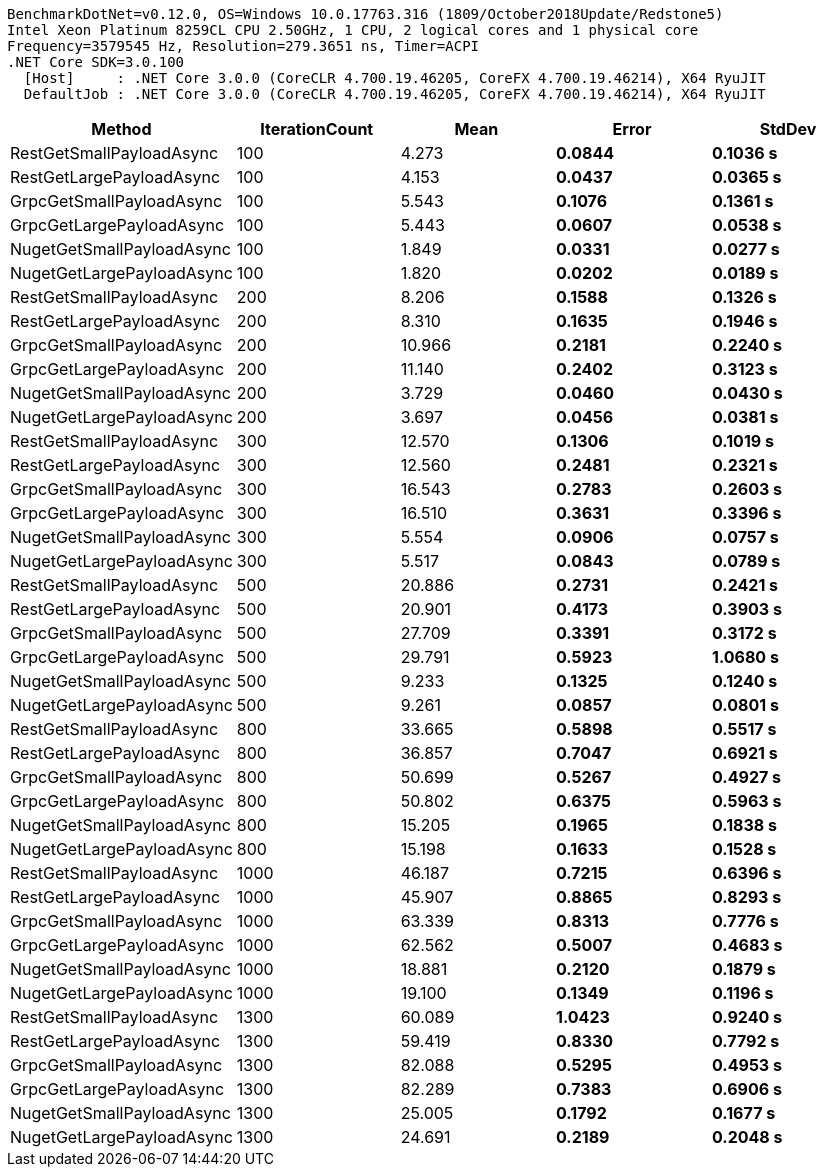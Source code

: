 ....
BenchmarkDotNet=v0.12.0, OS=Windows 10.0.17763.316 (1809/October2018Update/Redstone5)
Intel Xeon Platinum 8259CL CPU 2.50GHz, 1 CPU, 2 logical cores and 1 physical core
Frequency=3579545 Hz, Resolution=279.3651 ns, Timer=ACPI
.NET Core SDK=3.0.100
  [Host]     : .NET Core 3.0.0 (CoreCLR 4.700.19.46205, CoreFX 4.700.19.46214), X64 RyuJIT
  DefaultJob : .NET Core 3.0.0 (CoreCLR 4.700.19.46205, CoreFX 4.700.19.46214), X64 RyuJIT

....
[options="header"]
|===
|                     Method|  IterationCount|      Mean|     Error|    StdDev
|   RestGetSmallPayloadAsync|             100|   4.273 s|  0.0844 s|  0.1036 s
|   RestGetLargePayloadAsync|             100|   4.153 s|  0.0437 s|  0.0365 s
|   GrpcGetSmallPayloadAsync|             100|   5.543 s|  0.1076 s|  0.1361 s
|   GrpcGetLargePayloadAsync|             100|   5.443 s|  0.0607 s|  0.0538 s
|  NugetGetSmallPayloadAsync|             100|   1.849 s|  0.0331 s|  0.0277 s
|  NugetGetLargePayloadAsync|             100|   1.820 s|  0.0202 s|  0.0189 s
|   RestGetSmallPayloadAsync|             200|   8.206 s|  0.1588 s|  0.1326 s
|   RestGetLargePayloadAsync|             200|   8.310 s|  0.1635 s|  0.1946 s
|   GrpcGetSmallPayloadAsync|             200|  10.966 s|  0.2181 s|  0.2240 s
|   GrpcGetLargePayloadAsync|             200|  11.140 s|  0.2402 s|  0.3123 s
|  NugetGetSmallPayloadAsync|             200|   3.729 s|  0.0460 s|  0.0430 s
|  NugetGetLargePayloadAsync|             200|   3.697 s|  0.0456 s|  0.0381 s
|   RestGetSmallPayloadAsync|             300|  12.570 s|  0.1306 s|  0.1019 s
|   RestGetLargePayloadAsync|             300|  12.560 s|  0.2481 s|  0.2321 s
|   GrpcGetSmallPayloadAsync|             300|  16.543 s|  0.2783 s|  0.2603 s
|   GrpcGetLargePayloadAsync|             300|  16.510 s|  0.3631 s|  0.3396 s
|  NugetGetSmallPayloadAsync|             300|   5.554 s|  0.0906 s|  0.0757 s
|  NugetGetLargePayloadAsync|             300|   5.517 s|  0.0843 s|  0.0789 s
|   RestGetSmallPayloadAsync|             500|  20.886 s|  0.2731 s|  0.2421 s
|   RestGetLargePayloadAsync|             500|  20.901 s|  0.4173 s|  0.3903 s
|   GrpcGetSmallPayloadAsync|             500|  27.709 s|  0.3391 s|  0.3172 s
|   GrpcGetLargePayloadAsync|             500|  29.791 s|  0.5923 s|  1.0680 s
|  NugetGetSmallPayloadAsync|             500|   9.233 s|  0.1325 s|  0.1240 s
|  NugetGetLargePayloadAsync|             500|   9.261 s|  0.0857 s|  0.0801 s
|   RestGetSmallPayloadAsync|             800|  33.665 s|  0.5898 s|  0.5517 s
|   RestGetLargePayloadAsync|             800|  36.857 s|  0.7047 s|  0.6921 s
|   GrpcGetSmallPayloadAsync|             800|  50.699 s|  0.5267 s|  0.4927 s
|   GrpcGetLargePayloadAsync|             800|  50.802 s|  0.6375 s|  0.5963 s
|  NugetGetSmallPayloadAsync|             800|  15.205 s|  0.1965 s|  0.1838 s
|  NugetGetLargePayloadAsync|             800|  15.198 s|  0.1633 s|  0.1528 s
|   RestGetSmallPayloadAsync|            1000|  46.187 s|  0.7215 s|  0.6396 s
|   RestGetLargePayloadAsync|            1000|  45.907 s|  0.8865 s|  0.8293 s
|   GrpcGetSmallPayloadAsync|            1000|  63.339 s|  0.8313 s|  0.7776 s
|   GrpcGetLargePayloadAsync|            1000|  62.562 s|  0.5007 s|  0.4683 s
|  NugetGetSmallPayloadAsync|            1000|  18.881 s|  0.2120 s|  0.1879 s
|  NugetGetLargePayloadAsync|            1000|  19.100 s|  0.1349 s|  0.1196 s
|   RestGetSmallPayloadAsync|            1300|  60.089 s|  1.0423 s|  0.9240 s
|   RestGetLargePayloadAsync|            1300|  59.419 s|  0.8330 s|  0.7792 s
|   GrpcGetSmallPayloadAsync|            1300|  82.088 s|  0.5295 s|  0.4953 s
|   GrpcGetLargePayloadAsync|            1300|  82.289 s|  0.7383 s|  0.6906 s
|  NugetGetSmallPayloadAsync|            1300|  25.005 s|  0.1792 s|  0.1677 s
|  NugetGetLargePayloadAsync|            1300|  24.691 s|  0.2189 s|  0.2048 s
|===

